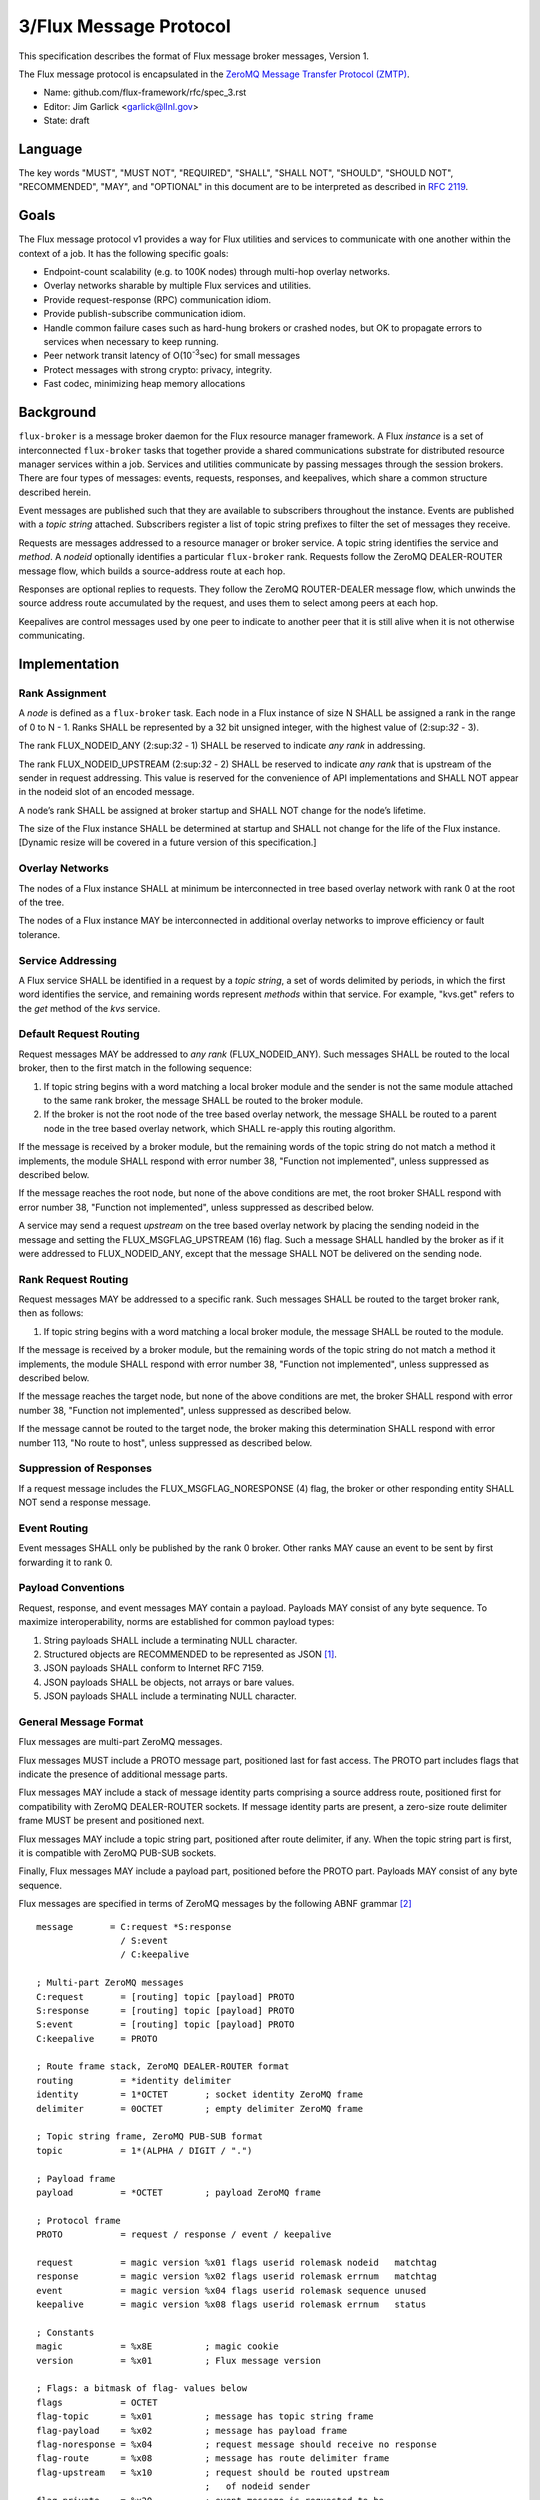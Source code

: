 .. github display
   GitHub is NOT the preferred viewer for this file. Please visit
   https://flux-framework.rtfd.io/projects/flux-rfc/en/latest/spec_3.html

3/Flux Message Protocol
=======================

This specification describes the format of Flux message broker
messages, Version 1.

The Flux message protocol is encapsulated in the
`ZeroMQ Message Transfer Protocol (ZMTP) <https://rfc.zeromq.org/spec:23/ZMTP>`__.

-  Name: github.com/flux-framework/rfc/spec_3.rst

-  Editor: Jim Garlick <garlick@llnl.gov>

-  State: draft


Language
--------

The key words "MUST", "MUST NOT", "REQUIRED", "SHALL", "SHALL NOT", "SHOULD",
"SHOULD NOT", "RECOMMENDED", "MAY", and "OPTIONAL" in this document are to
be interpreted as described in `RFC 2119 <https://tools.ietf.org/html/rfc2119>`__.


Goals
-----

The Flux message protocol v1 provides a way for Flux utilities and services to
communicate with one another within the context of a job. It has
the following specific goals:

-  Endpoint-count scalability (e.g. to 100K nodes) through multi-hop
   overlay networks.

-  Overlay networks sharable by multiple Flux services and utilities.

-  Provide request-response (RPC) communication idiom.

-  Provide publish-subscribe communication idiom.

-  Handle common failure cases such as hard-hung brokers or crashed nodes,
   but OK to propagate errors to services when necessary to keep running.

-  Peer network transit latency of O(10\ :sup:`-3`\ sec) for small messages

-  Protect messages with strong crypto: privacy, integrity.

-  Fast codec, minimizing heap memory allocations


Background
----------

``flux-broker`` is a message broker daemon for the Flux resource manager
framework. A Flux *instance* is a set of interconnected ``flux-broker`` tasks
that together provide a shared communications substrate for distributed
resource manager services within a job. Services and utilities communicate
by passing messages through the session brokers. There are four
types of messages: events, requests, responses, and keepalives, which
share a common structure described herein.

Event messages are published such that they are available to subscribers
throughout the instance. Events are published with a *topic string*
attached. Subscribers register a list of topic string prefixes
to filter the set of messages they receive.

Requests are messages addressed to a resource manager or broker service.
A topic string identifies the service and *method*. A *nodeid* optionally
identifies a particular ``flux-broker`` rank. Requests follow the ZeroMQ
DEALER-ROUTER message flow, which builds a source-address route at each hop.

Responses are optional replies to requests. They follow the ZeroMQ
ROUTER-DEALER message flow, which unwinds the source address route
accumulated by the request, and uses them to select among peers at each hop.

Keepalives are control messages used by one peer to indicate to another
peer that it is still alive when it is not otherwise communicating.


Implementation
--------------


Rank Assignment
~~~~~~~~~~~~~~~

A *node* is defined as a ``flux-broker`` task. Each node in a Flux
instance of size N SHALL be assigned a rank in the range of 0 to N - 1.
Ranks SHALL be represented by a 32 bit unsigned integer, with the highest
value of (2:sup:`32` - 3).

The rank FLUX_NODEID_ANY (2:sup:`32` - 1) SHALL be reserved to indicate
*any rank* in addressing.

The rank FLUX_NODEID_UPSTREAM (2:sup:`32` - 2) SHALL be reserved to indicate
*any rank* that is upstream of the sender in request addressing.
This value is reserved for the convenience of API implementations
and SHALL NOT appear in the nodeid slot of an encoded message.

A node’s rank SHALL be assigned at broker startup and SHALL NOT change
for the node’s lifetime.

The size of the Flux instance SHALL be determined at startup and SHALL
not change for the life of the Flux instance. [Dynamic resize will
be covered in a future version of this specification.]


Overlay Networks
~~~~~~~~~~~~~~~~

The nodes of a Flux instance SHALL at minimum be interconnected in
tree based overlay network with rank 0 at the root of the tree.

The nodes of a Flux instance MAY be interconnected in additional
overlay networks to improve efficiency or fault tolerance.


Service Addressing
~~~~~~~~~~~~~~~~~~

A Flux service SHALL be identified in a request by a *topic string*,
a set of words delimited by periods, in which the first word identifies
the service, and remaining words represent *methods* within that service.
For example, "kvs.get" refers to the *get* method of the *kvs* service.


Default Request Routing
~~~~~~~~~~~~~~~~~~~~~~~

Request messages MAY be addressed to *any rank* (FLUX_NODEID_ANY).
Such messages SHALL be routed to the local broker, then to the
first match in the following sequence:

1. If topic string begins with a word matching a local broker module
   and the sender is not the same module attached to the same rank
   broker, the message SHALL be routed to the broker module.

2. If the broker is not the root node of the tree based overlay network,
   the message SHALL be routed to a parent node in the tree based overlay
   network, which SHALL re-apply this routing algorithm.

If the message is received by a broker module, but the remaining words of the
topic string do not match a method it implements, the module SHALL
respond with error number 38, "Function not implemented", unless suppressed
as described below.

If the message reaches the root node, but none of the above conditions
are met, the root broker SHALL respond with error number 38,
"Function not implemented", unless suppressed as described below.

A service may send a request *upstream* on the tree based overlay network
by placing the sending nodeid in the message and setting the
FLUX_MSGFLAG_UPSTREAM (16) flag. Such a message SHALL handled
by the broker as if it were addressed to FLUX_NODEID_ANY, except
that the message SHALL NOT be delivered on the sending node.


Rank Request Routing
~~~~~~~~~~~~~~~~~~~~

Request messages MAY be addressed to a specific rank.
Such messages SHALL be routed to the target broker rank, then as follows:

1. If topic string begins with a word matching a local broker module,
   the message SHALL be routed to the module.

If the message is received by a broker module, but the remaining words of the
topic string do not match a method it implements, the module SHALL
respond with error number 38, "Function not implemented", unless suppressed
as described below.

If the message reaches the target node, but none of the above conditions
are met, the broker SHALL respond with error number 38,
"Function not implemented", unless suppressed as described below.

If the message cannot be routed to the target node, the broker making
this determination SHALL respond with error number 113, "No route to host",
unless suppressed as described below.


Suppression of Responses
~~~~~~~~~~~~~~~~~~~~~~~~

If a request message includes the FLUX_MSGFLAG_NORESPONSE (4) flag,
the broker or other responding entity SHALL NOT send a response message.


Event Routing
~~~~~~~~~~~~~

Event messages SHALL only be published by the rank 0 broker. Other ranks MAY
cause an event to be sent by first forwarding it to rank 0.


Payload Conventions
~~~~~~~~~~~~~~~~~~~

Request, response, and event messages MAY contain a payload. Payloads MAY
consist of any byte sequence. To maximize interoperability, norms are
established for common payload types:

1. String payloads SHALL include a terminating NULL character.

2. Structured objects are RECOMMENDED to be represented as JSON [#f1]_.

3. JSON payloads SHALL conform to Internet RFC 7159.

4. JSON payloads SHALL be objects, not arrays or bare values.

5. JSON payloads SHALL include a terminating NULL character.


General Message Format
~~~~~~~~~~~~~~~~~~~~~~

Flux messages are multi-part ZeroMQ messages.

Flux messages MUST include a PROTO message part, positioned last for fast
access. The PROTO part includes flags that indicate the presence of
additional message parts.

Flux messages MAY include a stack of message identity parts comprising
a source address route, positioned first for compatibility with ZeroMQ
DEALER-ROUTER sockets. If message identity parts are present, a zero-size
route delimiter frame MUST be present and positioned next.

Flux messages MAY include a topic string part, positioned after route
delimiter, if any. When the topic string part is first, it is compatible
with ZeroMQ PUB-SUB sockets.

Finally, Flux messages MAY include a payload part, positioned before
the PROTO part. Payloads MAY consist of any byte sequence.

Flux messages are specified in terms of ZeroMQ messages by the following
ABNF grammar [#f2]_

::

   message       = C:request *S:response
                   / S:event
                   / C:keepalive

   ; Multi-part ZeroMQ messages
   C:request       = [routing] topic [payload] PROTO
   S:response      = [routing] topic [payload] PROTO
   S:event         = [routing] topic [payload] PROTO
   C:keepalive     = PROTO

   ; Route frame stack, ZeroMQ DEALER-ROUTER format
   routing         = *identity delimiter
   identity        = 1*OCTET       ; socket identity ZeroMQ frame
   delimiter       = 0OCTET        ; empty delimiter ZeroMQ frame

   ; Topic string frame, ZeroMQ PUB-SUB format
   topic           = 1*(ALPHA / DIGIT / ".")

   ; Payload frame
   payload         = *OCTET        ; payload ZeroMQ frame

   ; Protocol frame
   PROTO           = request / response / event / keepalive

   request         = magic version %x01 flags userid rolemask nodeid   matchtag
   response        = magic version %x02 flags userid rolemask errnum   matchtag
   event           = magic version %x04 flags userid rolemask sequence unused
   keepalive       = magic version %x08 flags userid rolemask errnum   status

   ; Constants
   magic           = %x8E          ; magic cookie
   version         = %x01          ; Flux message version

   ; Flags: a bitmask of flag- values below
   flags           = OCTET
   flag-topic      = %x01          ; message has topic string frame
   flag-payload    = %x02          ; message has payload frame
   flag-noresponse = %x04          ; request message should receive no response
   flag-route      = %x08          ; message has route delimiter frame
   flag-upstream   = %x10          ; request should be routed upstream
                                   ;   of nodeid sender
   flag-private    = %x20          ; event message is requested to be
                                   ;   private to sender, instance owner
   flag-streaming  = %x40          ; request/response is part of streaming RPC

   ; Userid assigned by connector at message ingress
   userid          = 4OCTET / userid-unknown
   userid-unknown  = 0xFF.FF.FF.FF

   ; Role bitmask assigned by connector at message ingress
   rolemask        = 4OCTET

   ; Matchtag to correlate request/response
   matchtag        = 4OCTET / matchtag-none
   matchtag-none   = %x00.00.00.00

   ; Target node ID in network byte order
   nodeid          = 4OCTET / nodeid-any
   nodeid-any      = %xFF.FF.FF.FF

   ; UNIX errno in network byte order
   errnum          = 4OCTET

   ; Monotonic sequence number in network byte order
   sequence        = 4OCTET

   ; unused 4-byte field
   unused          = %x00.00.00.00

.. [#f1] `RFC 7159: The JavaScript Object Notation (JSON) Data Interchange Format <https://www.rfc-editor.org/rfc/rfc7159.txt>`__, T. Bray, Google, Inc, March 2014.

.. [#f2] For convenience: the ``C:request``, ``S:response``, ``S:event``, and ``C:keepalive`` ABNF non-terminals refer to ZeroMQ messages, sent by client or server, and built from ordered ZeroMQ message parts (frames). Other non-terminals are built from concatenated ABNF terminals per usual. Thus it is meaningful for ``delimiter``, a message frame, to have zero length, since a zero-length message frame is valid ZMTP.
